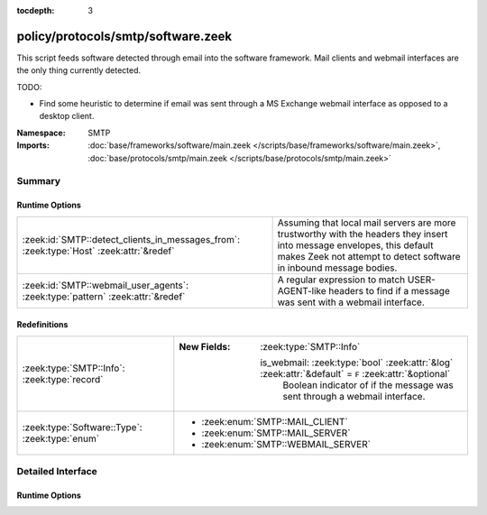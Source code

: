 :tocdepth: 3

policy/protocols/smtp/software.zeek
===================================
.. zeek:namespace:: SMTP

This script feeds software detected through email into the software
framework.  Mail clients and webmail interfaces are the only thing 
currently detected.

TODO:

* Find some heuristic to determine if email was sent through 
  a MS Exchange webmail interface as opposed to a desktop client.

:Namespace: SMTP
:Imports: :doc:`base/frameworks/software/main.zeek </scripts/base/frameworks/software/main.zeek>`, :doc:`base/protocols/smtp/main.zeek </scripts/base/protocols/smtp/main.zeek>`

Summary
~~~~~~~
Runtime Options
###############
======================================================================================= ===================================================================
:zeek:id:`SMTP::detect_clients_in_messages_from`: :zeek:type:`Host` :zeek:attr:`&redef` Assuming that local mail servers are more trustworthy with the
                                                                                        headers they insert into message envelopes, this default makes Zeek
                                                                                        not attempt to detect software in inbound message bodies.
:zeek:id:`SMTP::webmail_user_agents`: :zeek:type:`pattern` :zeek:attr:`&redef`          A regular expression to match USER-AGENT-like headers to find if a 
                                                                                        message was sent with a webmail interface.
======================================================================================= ===================================================================

Redefinitions
#############
============================================== ======================================================================================================
:zeek:type:`SMTP::Info`: :zeek:type:`record`   
                                               
                                               :New Fields: :zeek:type:`SMTP::Info`
                                               
                                                 is_webmail: :zeek:type:`bool` :zeek:attr:`&log` :zeek:attr:`&default` = ``F`` :zeek:attr:`&optional`
                                                   Boolean indicator of if the message was sent through a
                                                   webmail interface.
:zeek:type:`Software::Type`: :zeek:type:`enum` 
                                               
                                               * :zeek:enum:`SMTP::MAIL_CLIENT`
                                               
                                               * :zeek:enum:`SMTP::MAIL_SERVER`
                                               
                                               * :zeek:enum:`SMTP::WEBMAIL_SERVER`
============================================== ======================================================================================================


Detailed Interface
~~~~~~~~~~~~~~~~~~
Runtime Options
###############
.. zeek:id:: SMTP::detect_clients_in_messages_from
   :source-code: policy/protocols/smtp/software.zeek 36 36

   :Type: :zeek:type:`Host`
   :Attributes: :zeek:attr:`&redef`
   :Default: ``LOCAL_HOSTS``

   Assuming that local mail servers are more trustworthy with the
   headers they insert into message envelopes, this default makes Zeek
   not attempt to detect software in inbound message bodies.  If mail
   coming in from external addresses gives incorrect data in
   the Received headers, it could populate your SOFTWARE logging stream
   with incorrect data.  If you would like to detect mail clients for
   incoming messages (network traffic originating from a non-local
   address), set this variable to EXTERNAL_HOSTS or ALL_HOSTS.

.. zeek:id:: SMTP::webmail_user_agents
   :source-code: policy/protocols/smtp/software.zeek 40 40

   :Type: :zeek:type:`pattern`
   :Attributes: :zeek:attr:`&redef`
   :Default:

      ::

         /^?((^?((^?((^?((^?((^?(^iPlanet Messenger)$?)|(^?(^Sun Java\(tm\) System Messenger Express)$?))$?)|(^?(\(IMP\))$?))$?)|(^?(^SquirrelMail)$?))$?)|(^?(^NeoMail)$?))$?)|(^?(ZimbraWebClient)$?))$?/


   A regular expression to match USER-AGENT-like headers to find if a 
   message was sent with a webmail interface.


